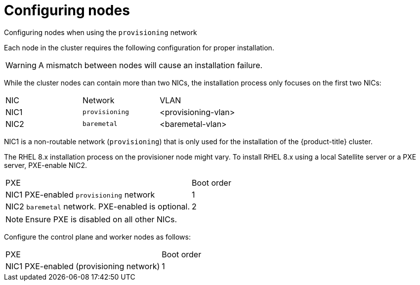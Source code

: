 
//
// * installing/installing_bare_metal_ipi/ipi-install-prerequisites.adoc

[id="configuring-nodes_{context}"]
= Configuring nodes

.Configuring nodes when using the `provisioning` network

Each node in the cluster requires the following configuration for proper installation.

[WARNING]
====
A mismatch between nodes will cause an installation failure.
====

While the cluster nodes can contain more than two NICs, the installation process only focuses on the first two NICs:

|===
|NIC |Network |VLAN
| NIC1 | `provisioning` | <provisioning-vlan>
| NIC2 | `baremetal` | <baremetal-vlan>
|===

NIC1 is a non-routable network (`provisioning`) that is only used for the installation of the {product-title} cluster.

The RHEL 8.x installation process on the provisioner node might vary. To install RHEL 8.x using a local Satellite server or a PXE server, PXE-enable NIC2.


|===
|PXE |Boot order
| NIC1 PXE-enabled `provisioning` network | 1
| NIC2 `baremetal` network. PXE-enabled is optional. | 2
|===

[NOTE]
====
Ensure PXE is disabled on all other NICs.
====

Configure the control plane and worker nodes as follows:

|===
|PXE | Boot order
| NIC1 PXE-enabled (provisioning network) | 1
|===

ifeval::[{release} > 4.3]

.Configuring nodes without the `provisioning` network

The installation process requires one NIC:

|===
|NIC |Network |VLAN
| NICx | `baremetal` | <baremetal-vlan>
|===

NICx is a routable network (`baremetal`) that is used for the installation of the {product-title} cluster, and routable to the internet.

endif::[]

ifeval::[{release} > 4.6]
.Configuring nodes for Secure Boot

Secure oot prevents a node from booting unless it verifies the node is using only trusted software, such as UEFI firmware drivers, EFI applications and the operating system. Red Hat only supports Secure Boot when deploying with RedFish Virtual Media.

To enable Secure Boot, refer to the hardware guide for the node. To enable Secure Boot, execute the following:

. Boot the node and enter the BIOS menu.
. Set the node's boot mode to UEFI Enabled.
. Enable Secure Boot.
+
[IMPORTANT]
====
Red Hat does not support Secure Boot with self-generated keys.
====
endif::[]
